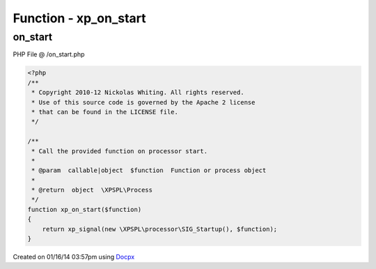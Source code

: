 .. /on_start.php generated using docpx v1.0.0 on 01/16/14 03:57pm


Function - xp_on_start
**********************


.. function:: xp_on_start($function)


    Call the provided function on processor start.

    :param callable|object: Function or process object

    :rtype: object \XPSPL\Process



on_start
========
PHP File @ /on_start.php

.. code-block:: php

	<?php
	/**
	 * Copyright 2010-12 Nickolas Whiting. All rights reserved.
	 * Use of this source code is governed by the Apache 2 license
	 * that can be found in the LICENSE file.
	 */
	
	/**
	 * Call the provided function on processor start.
	 *
	 * @param  callable|object  $function  Function or process object
	 *
	 * @return  object  \XPSPL\Process
	 */
	function xp_on_start($function)
	{
	    return xp_signal(new \XPSPL\processor\SIG_Startup(), $function);
	}

Created on 01/16/14 03:57pm using `Docpx <http://github.com/prggmr/docpx>`_